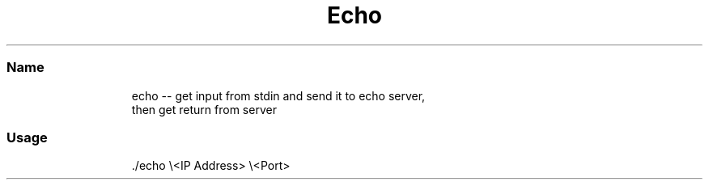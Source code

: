 .TH Echo Protocol Client
.SS Name
.PP
.RS
.nf
echo \-\- get input from stdin and send it to echo server, 
then get return from server
.fi
.RE
.SS Usage
.PP
.RS
.nf
\&./echo \\<IP Address> \\<Port>
.fi
.RE
